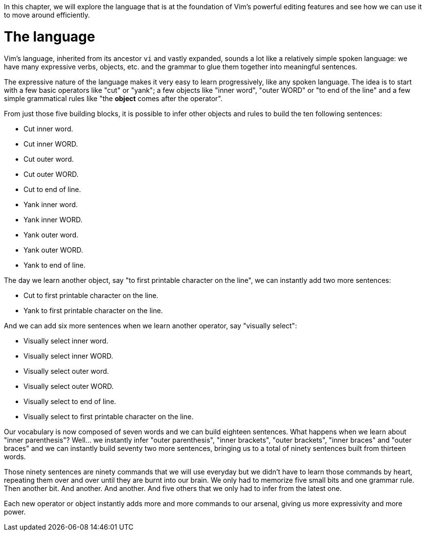 

In this chapter, we will explore the language that is at the foundation of Vim's powerful editing features and see how we can use it to move around efficiently.

# The language

Vim's language, inherited from its ancestor `vi` and vastly expanded, sounds a lot like a relatively simple spoken language: we have many expressive verbs, objects, etc. and the grammar to glue them together into meaningful sentences.

The expressive nature of the language makes it very easy to learn progressively, like any spoken language. The idea is to start with a few basic operators like "cut" or "yank"; a few objects like "inner word", "outer WORD" or "to end of the line" and a few simple grammatical rules like "the *object* comes after the operator".

From just those five building blocks, it is possible to infer other objects and rules to build the ten following sentences:

* Cut inner word.
* Cut inner WORD.
* Cut outer word.
* Cut outer WORD.
* Cut to end of line.
* Yank inner word.
* Yank inner WORD.
* Yank outer word.
* Yank outer WORD.
* Yank to end of line.

The day we learn another object, say "to first printable character on the line", we can instantly add two more sentences:

* Cut to first printable character on the line.
* Yank to first printable character on the line.

And we can add six more sentences when we learn another operator, say "visually select":

* Visually select inner word.
* Visually select inner WORD.
* Visually select outer word.
* Visually select outer WORD.
* Visually select to end of line.
* Visually select to first printable character on the line.

Our vocabulary is now composed of seven words and we can build eighteen sentences. What happens when we learn about "inner parenthesis"? Well… we instantly infer "outer parenthesis", "inner brackets", "outer brackets", "inner braces" and "outer braces" and we can instantly build seventy two more sentences, bringing us to a total of ninety sentences built from thirteen words.

Those ninety sentences are ninety commands that we will use everyday but we didn't have to learn those commands by heart, repeating them over and over until they are burnt into our brain. We only had to memorize five small bits and one grammar rule. Then another bit. And another. And another. And five others that we only had to infer from the latest one.

Each new operator or object instantly adds more and more commands to our arsenal, giving us more expressivity and more power.

